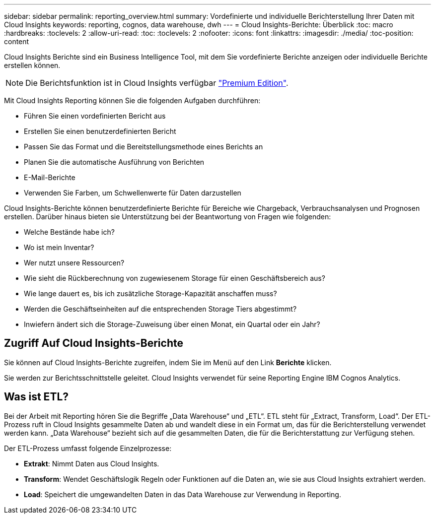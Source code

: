 ---
sidebar: sidebar 
permalink: reporting_overview.html 
summary: Vordefinierte und individuelle Berichterstellung Ihrer Daten mit Cloud Insights 
keywords: reporting, cognos, data warehouse, dwh 
---
= Cloud Insights-Berichte: Überblick
:toc: macro
:hardbreaks:
:toclevels: 2
:allow-uri-read: 
:toc: 
:toclevels: 2
:nofooter: 
:icons: font
:linkattrs: 
:imagesdir: ./media/
:toc-position: content


[role="lead"]
Cloud Insights Berichte sind ein Business Intelligence Tool, mit dem Sie vordefinierte Berichte anzeigen oder individuelle Berichte erstellen können.


NOTE: Die Berichtsfunktion ist in Cloud Insights verfügbar link:concept_subscribing_to_cloud_insights.html["Premium Edition"].

Mit Cloud Insights Reporting können Sie die folgenden Aufgaben durchführen:

* Führen Sie einen vordefinierten Bericht aus
* Erstellen Sie einen benutzerdefinierten Bericht
* Passen Sie das Format und die Bereitstellungsmethode eines Berichts an
* Planen Sie die automatische Ausführung von Berichten
* E-Mail-Berichte
* Verwenden Sie Farben, um Schwellenwerte für Daten darzustellen


Cloud Insights-Berichte können benutzerdefinierte Berichte für Bereiche wie Chargeback, Verbrauchsanalysen und Prognosen erstellen. Darüber hinaus bieten sie Unterstützung bei der Beantwortung von Fragen wie folgenden:

* Welche Bestände habe ich?
* Wo ist mein Inventar?
* Wer nutzt unsere Ressourcen?
* Wie sieht die Rückberechnung von zugewiesenem Storage für einen Geschäftsbereich aus?
* Wie lange dauert es, bis ich zusätzliche Storage-Kapazität anschaffen muss?
* Werden die Geschäftseinheiten auf die entsprechenden Storage Tiers abgestimmt?
* Inwiefern ändert sich die Storage-Zuweisung über einen Monat, ein Quartal oder ein Jahr?




== Zugriff Auf Cloud Insights-Berichte

Sie können auf Cloud Insights-Berichte zugreifen, indem Sie im Menü auf den Link *Berichte* klicken.

Sie werden zur Berichtsschnittstelle geleitet. Cloud Insights verwendet für seine Reporting Engine IBM Cognos Analytics.



== Was ist ETL?

Bei der Arbeit mit Reporting hören Sie die Begriffe „Data Warehouse“ und „ETL“. ETL steht für „Extract, Transform, Load“. Der ETL-Prozess ruft in Cloud Insights gesammelte Daten ab und wandelt diese in ein Format um, das für die Berichterstellung verwendet werden kann. „Data Warehouse“ bezieht sich auf die gesammelten Daten, die für die Berichterstattung zur Verfügung stehen.

Der ETL-Prozess umfasst folgende Einzelprozesse:

* *Extrakt*: Nimmt Daten aus Cloud Insights.
* *Transform*: Wendet Geschäftslogik Regeln oder Funktionen auf die Daten an, wie sie aus Cloud Insights extrahiert werden.
* *Load*: Speichert die umgewandelten Daten in das Data Warehouse zur Verwendung in Reporting.

